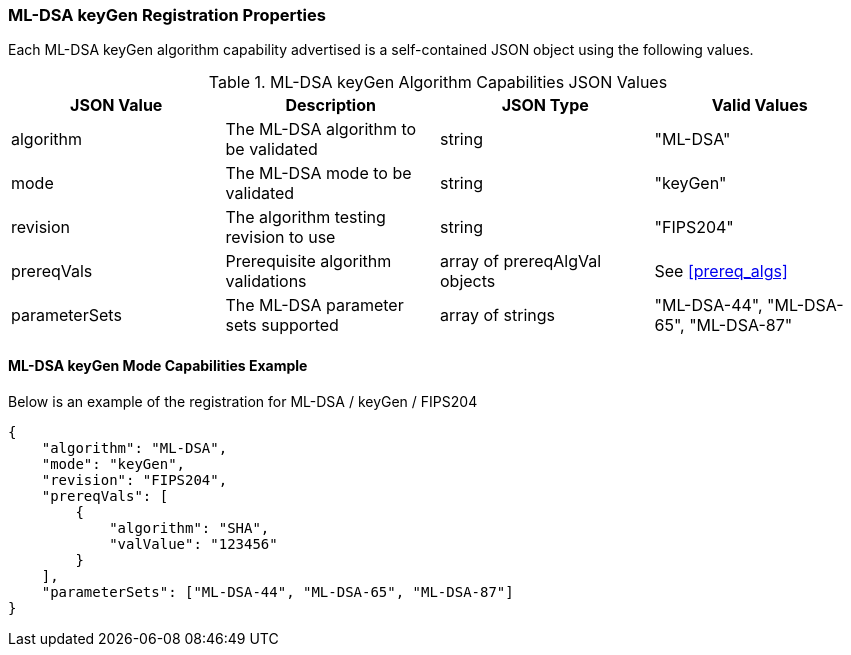 
[[ML-DSA_keyGen_capabilities]]
=== ML-DSA keyGen Registration Properties

Each ML-DSA keyGen algorithm capability advertised is a self-contained JSON object using the following values.

[[ML-DSA_keygen_caps_table]]
.ML-DSA keyGen Algorithm Capabilities JSON Values
|===
| JSON Value | Description | JSON Type | Valid Values

| algorithm | The ML-DSA algorithm to be validated | string | "ML-DSA"
| mode | The ML-DSA mode to be validated | string | "keyGen"
| revision | The algorithm testing revision to use | string | "FIPS204"
| prereqVals | Prerequisite algorithm validations | array of prereqAlgVal objects | See <<prereq_algs>>
| parameterSets | The ML-DSA parameter sets supported | array of strings | "ML-DSA-44", "ML-DSA-65", "ML-DSA-87"
|===

==== ML-DSA keyGen Mode Capabilities Example

Below is an example of the registration for ML-DSA / keyGen / FIPS204

[source, json]
----
{
    "algorithm": "ML-DSA",
    "mode": "keyGen",
    "revision": "FIPS204",
    "prereqVals": [
        {
            "algorithm": "SHA",
            "valValue": "123456"
        }
    ],
    "parameterSets": ["ML-DSA-44", "ML-DSA-65", "ML-DSA-87"]
}
----
